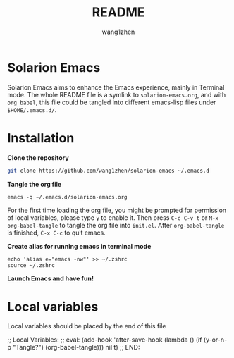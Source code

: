 #+TITLE: README
#+AUTHOR: wang1zhen
#+EMAIL: wang1zhen97@gmail.com
#+STARTUP: content

* Solarion Emacs

  Solarion Emacs aims to enhance the Emacs experience, mainly in Terminal mode. The whole README file is a symlink to =solarion-emacs.org=, and with =org babel=, this file could be tangled into different emacs-lisp files under =$HOME/.emacs.d/=.

* Installation

  *Clone the repository*

  #+begin_src sh
    git clone https://github.com/wang1zhen/solarion-emacs ~/.emacs.d
  #+end_src
          
  *Tangle the org file*
     
  #+begin_src shell
    emacs -q ~/.emacs.d/solarion-emacs.org
  #+end_src
     
  For the first time loading the org file, you might be prompted for permission of local variables, please type =y= to enable it.
  Then press =C-c C-v t= or =M-x org-babel-tangle= to tangle the org file into =init.el=.
  After =org-babel-tangle= is finished, =C-x C-c= to quit emacs.
     
  *Create alias for running emacs in terminal mode*
     
  #+begin_src shell
    echo 'alias e="emacs -nw"' >> ~/.zshrc
    source ~/.zshrc
  #+end_src
     
  *Launch Emacs and have fun!*




* Local variables

  Local variables should be placed by the end of this file

  ;; Local Variables:
  ;; eval: (add-hook 'after-save-hook (lambda () (if (y-or-n-p "Tangle?") (org-babel-tangle))) nil t)
  ;; END:
